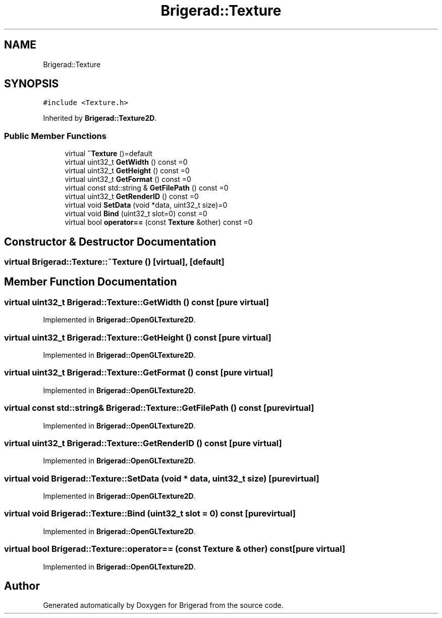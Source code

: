.TH "Brigerad::Texture" 3 "Sun Jan 10 2021" "Version 0.2" "Brigerad" \" -*- nroff -*-
.ad l
.nh
.SH NAME
Brigerad::Texture
.SH SYNOPSIS
.br
.PP
.PP
\fC#include <Texture\&.h>\fP
.PP
Inherited by \fBBrigerad::Texture2D\fP\&.
.SS "Public Member Functions"

.in +1c
.ti -1c
.RI "virtual \fB~Texture\fP ()=default"
.br
.ti -1c
.RI "virtual uint32_t \fBGetWidth\fP () const =0"
.br
.ti -1c
.RI "virtual uint32_t \fBGetHeight\fP () const =0"
.br
.ti -1c
.RI "virtual uint32_t \fBGetFormat\fP () const =0"
.br
.ti -1c
.RI "virtual const std::string & \fBGetFilePath\fP () const =0"
.br
.ti -1c
.RI "virtual uint32_t \fBGetRenderID\fP () const =0"
.br
.ti -1c
.RI "virtual void \fBSetData\fP (void *data, uint32_t size)=0"
.br
.ti -1c
.RI "virtual void \fBBind\fP (uint32_t slot=0) const =0"
.br
.ti -1c
.RI "virtual bool \fBoperator==\fP (const \fBTexture\fP &other) const =0"
.br
.in -1c
.SH "Constructor & Destructor Documentation"
.PP 
.SS "virtual Brigerad::Texture::~Texture ()\fC [virtual]\fP, \fC [default]\fP"

.SH "Member Function Documentation"
.PP 
.SS "virtual uint32_t Brigerad::Texture::GetWidth () const\fC [pure virtual]\fP"

.PP
Implemented in \fBBrigerad::OpenGLTexture2D\fP\&.
.SS "virtual uint32_t Brigerad::Texture::GetHeight () const\fC [pure virtual]\fP"

.PP
Implemented in \fBBrigerad::OpenGLTexture2D\fP\&.
.SS "virtual uint32_t Brigerad::Texture::GetFormat () const\fC [pure virtual]\fP"

.PP
Implemented in \fBBrigerad::OpenGLTexture2D\fP\&.
.SS "virtual const std::string& Brigerad::Texture::GetFilePath () const\fC [pure virtual]\fP"

.PP
Implemented in \fBBrigerad::OpenGLTexture2D\fP\&.
.SS "virtual uint32_t Brigerad::Texture::GetRenderID () const\fC [pure virtual]\fP"

.PP
Implemented in \fBBrigerad::OpenGLTexture2D\fP\&.
.SS "virtual void Brigerad::Texture::SetData (void * data, uint32_t size)\fC [pure virtual]\fP"

.PP
Implemented in \fBBrigerad::OpenGLTexture2D\fP\&.
.SS "virtual void Brigerad::Texture::Bind (uint32_t slot = \fC0\fP) const\fC [pure virtual]\fP"

.PP
Implemented in \fBBrigerad::OpenGLTexture2D\fP\&.
.SS "virtual bool Brigerad::Texture::operator== (const \fBTexture\fP & other) const\fC [pure virtual]\fP"

.PP
Implemented in \fBBrigerad::OpenGLTexture2D\fP\&.

.SH "Author"
.PP 
Generated automatically by Doxygen for Brigerad from the source code\&.
